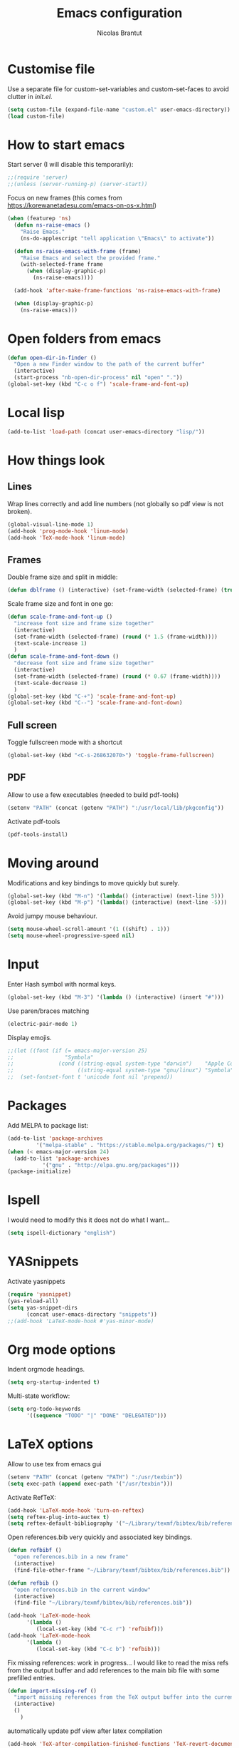 #+AUTHOR: Nicolas Brantut
#+TITLE: Emacs configuration

* Customise file

Use a separate file for custom-set-variables and custom-set-faces to avoid clutter in [[init.el]].

#+begin_src emacs-lisp
(setq custom-file (expand-file-name "custom.el" user-emacs-directory))
(load custom-file)
#+end_src


* How to start emacs

Start server (I will disable this temporarily):
#+begin_src emacs-lisp
;;(require 'server)
;;(unless (server-running-p) (server-start))
#+end_src

Focus on new frames (this comes from [[https://korewanetadesu.com/emacs-on-os-x.html]])
#+begin_src emacs-lisp
(when (featurep 'ns)
  (defun ns-raise-emacs ()
    "Raise Emacs."
    (ns-do-applescript "tell application \"Emacs\" to activate"))

  (defun ns-raise-emacs-with-frame (frame)
    "Raise Emacs and select the provided frame."
    (with-selected-frame frame
      (when (display-graphic-p)
        (ns-raise-emacs))))

  (add-hook 'after-make-frame-functions 'ns-raise-emacs-with-frame)

  (when (display-graphic-p)
    (ns-raise-emacs)))
#+end_src


* Open folders from emacs

#+begin_src emacs-lisp
(defun open-dir-in-finder ()
  "Open a new Finder window to the path of the current buffer"
  (interactive)
  (start-process "nb-open-dir-process" nil "open" "."))
(global-set-key (kbd "C-c o f") 'scale-frame-and-font-up)
#+end_src


* Local lisp

#+begin_src emacs-lisp
(add-to-list 'load-path (concat user-emacs-directory "lisp/"))
#+end_src


* How things look

** Lines 

Wrap lines correctly and add line numbers (not globally so pdf view is not broken).
#+begin_src emacs-lisp
(global-visual-line-mode 1)
(add-hook 'prog-mode-hook 'linum-mode)
(add-hook 'TeX-mode-hook 'linum-mode)
#+end_src

** Frames

Double frame size and split in middle:
#+begin_src emacs-lisp
(defun dblframe () (interactive) (set-frame-width (selected-frame) (truncate (* 1.9 (frame-width)))) (split-window-horizontally))
#+end_src

Scale frame size and font in one go:
#+begin_src emacs-lisp
(defun scale-frame-and-font-up ()
  "increase font size and frame size together"
  (interactive)
  (set-frame-width (selected-frame) (round (* 1.5 (frame-width))))
  (text-scale-increase 1)
  )
(defun scale-frame-and-font-down ()
  "decrease font size and frame size together"
  (interactive)
  (set-frame-width (selected-frame) (round (* 0.67 (frame-width))))
  (text-scale-decrease 1)
  )
(global-set-key (kbd "C-+") 'scale-frame-and-font-up)
(global-set-key (kbd "C--") 'scale-frame-and-font-down)
#+end_src

** Full screen

Toggle fullscreen mode with a shortcut
#+begin_src emacs-lisp
(global-set-key (kbd "<C-s-268632070>") 'toggle-frame-fullscreen)
#+end_src

** PDF


Allow to use a few executables (needed to build pdf-tools)
#+begin_src emacs-lisp
(setenv "PATH" (concat (getenv "PATH") ":/usr/local/lib/pkgconfig"))
#+end_src

Activate pdf-tools
#+begin_src emacs-lisp
(pdf-tools-install)
#+end_src

* Moving around

Modifications and key bindings to move quickly but surely.

#+begin_src emacs-lisp
(global-set-key (kbd "M-n") '(lambda() (interactive) (next-line 5)))
(global-set-key (kbd "M-p") '(lambda() (interactive) (next-line -5)))
#+end_src

Avoid jumpy mouse behaviour.

#+begin_src emacs-lisp
(setq mouse-wheel-scroll-amount '(1 ((shift) . 1)))
(setq mouse-wheel-progressive-speed nil)
#+end_src

* Input

Enter Hash symbol with normal keys.

#+begin_src emacs-lisp
(global-set-key (kbd "M-3") '(lambda () (interactive) (insert "#")))
#+end_src

Use paren/braces matching
#+begin_src emacs-lisp
(electric-pair-mode 1)
#+end_src

Display emojis. 
#+begin_src emacs-lisp
;;(let ((font (if (= emacs-major-version 25)
;;                "Symbola"
;;              (cond ((string-equal system-type "darwin")    "Apple Color Emoji")
;;                    ((string-equal system-type "gnu/linux") "Symbola")))))
;;  (set-fontset-font t 'unicode font nil 'prepend))
#+end_src



* Packages

Add MELPA to package list:

#+begin_src emacs-lisp
(add-to-list 'package-archives
	     '("melpa-stable" . "https://stable.melpa.org/packages/") t)
(when (< emacs-major-version 24)
  (add-to-list 'package-archives
	       '("gnu" . "http://elpa.gnu.org/packages")))
(package-initialize)
#+end_src

* Ispell

I would need to modify this it does not do what I want...

#+begin_src emacs-lisp
(setq ispell-dictionary "english")
#+end_src

* YASnippets

Activate yasnippets
#+begin_src emacs-lisp
(require 'yasnippet)
(yas-reload-all)
(setq yas-snippet-dirs
      (concat user-emacs-directory "snippets"))
;;(add-hook 'LaTeX-mode-hook #'yas-minor-mode)
#+end_src

* Org mode options

Indent orgmode headings.

#+begin_src emacs-lisp
(setq org-startup-indented t)
#+end_src

Multi-state workflow:

#+begin_src emacs-lisp
(setq org-todo-keywords
      '((sequence "TODO" "|" "DONE" "DELEGATED")))
#+end_src

* LaTeX options

Allow to use tex from emacs gui

#+begin_src emacs-lisp
(setenv "PATH" (concat (getenv "PATH") ":/usr/texbin"))
(setq exec-path (append exec-path '("/usr/texbin")))
#+end_src

Activate RefTeX:

#+begin_src emacs-lisp
(add-hook 'LaTeX-mode-hook 'turn-on-reftex)
(setq reftex-plug-into-auctex t)
(setq reftex-default-bibliography '("~/Library/texmf/bibtex/bib/references.bib"))
#+end_src

Open references.bib very quickly and associated key bindings.

#+begin_src emacs-lisp
(defun refbibf ()
  "open references.bib in a new frame"
  (interactive)
  (find-file-other-frame "~/Library/texmf/bibtex/bib/references.bib"))

(defun refbib ()
  "open references.bib in the current window"
  (interactive)
  (find-file "~/Library/texmf/bibtex/bib/references.bib"))

(add-hook 'LaTeX-mode-hook
	  '(lambda ()
	     (local-set-key (kbd "C-c r") 'refbibf)))
(add-hook 'LaTeX-mode-hook
	  '(lambda ()
	     (local-set-key (kbd "C-c b") 'refbib)))
#+end_src

Fix missing references: work in progress... I would like to read the miss refs from the output buffer and add references to the main bib file with some prefilled entries.

#+begin_src emacs-lisp
(defun import-missing-ref ()
  "import missing references from the TeX output buffer into the current bib file"
  (interactive)
  ()
    )
#+end_src

automatically update pdf view after latex compilation
#+begin_src emacs-lisp
(add-hook 'TeX-after-compilation-finished-functions 'TeX-revert-document-buffer)
(add-hook 'doc-view-mode-hook 'auto-revert-mode)
#+end_src

* Matlab mode

Activate Matlab with .m files:

#+begin_src emacs-lisp
(autoload 'matlab-mode "matlab" "Matlab Editing Mode" t)
(add-to-list
 'auto-mode-alist
 '("\\.m$" . matlab-mode))
(setq matlab-indent-function t)
 (setq matlab-shell-command "matlab")
#+end_src

* Multiple cursors

Keybindings for multiple cursors:

#+begin_src emacs-lisp
(global-set-key (kbd "C-S-c C-S-c") 'mc/edit-lines)
(global-set-key (kbd "C->") 'mc/mark-next-like-this)
(global-set-key (kbd "C-<") 'mc/mark-previous-like-this)
(global-set-key (kbd "C-c C->") 'mc/mark-all-like-this)
#+end_src

* Git with magit

Shortcut:

#+begin_src emacs-lisp
(global-set-key (kbd "C-x g") 'magit-status)
#+end_src


* IDO mode

#+begin_src emacs-lisp
(setq ido-enable-flex-matching t)
(setq ido-everywhere t)
(ido-mode t)
#+end_src

* Julia/Jupyter mode

Activate julia mode
#+begin_src emacs-lisp
(add-hook 'julia-mode-hook 'julia-repl-mode)
#+end_src


Allow to use julia and jupyter in emacs gui
#+begin_src emacs-lisp
(setenv "PATH" (concat (getenv "PATH") ":/usr/local/bin:~/anaconda3/bin"))
(setq exec-path (append exec-path '("/usr/local/bin"  "~/anaconda3/bin")))
#+end_src
